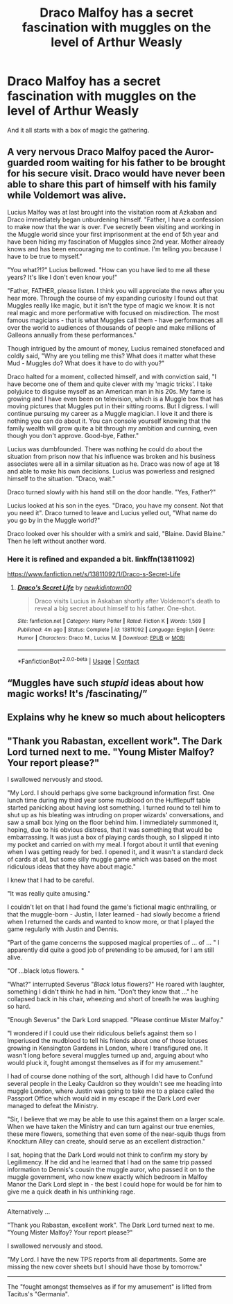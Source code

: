 #+TITLE: Draco Malfoy has a secret fascination with muggles on the level of Arthur Weasly

* Draco Malfoy has a secret fascination with muggles on the level of Arthur Weasly
:PROPERTIES:
:Author: Dreaming_Scholar
:Score: 67
:DateUnix: 1612436361.0
:DateShort: 2021-Feb-04
:FlairText: Prompt
:END:
And it all starts with a box of magic the gathering.


** A very nervous Draco Malfoy paced the Auror-guarded room waiting for his father to be brought for his secure visit. Draco would have never been able to share this part of himself with his family while Voldemort was alive.

Lucius Malfoy was at last brought into the visitation room at Azkaban and Draco immediately began unburdening himself. "Father, I have a confession to make now that the war is over. I've secretly been visiting and working in the Muggle world since your first imprisonment at the end of 5th year and have been hiding my fascination of Muggles since 2nd year. Mother already knows and has been encouraging me to continue. I'm telling you because I have to be true to myself."

"You what?!?" Lucius bellowed. "How can you have lied to me all these years? It's like I don't even know you!"

"Father, FATHER, please listen. I think you will appreciate the news after you hear more. Through the course of my expanding curiosity I found out that Muggles really like magic, but it isn't the type of magic we know. It is not real magic and more performative with focused on misdirection. The most famous magicians - that is what Muggles call them - have performances all over the world to audiences of thousands of people and make millions of Galleons annually from these performances."

Though intrigued by the amount of money, Lucius remained stonefaced and coldly said, "Why are you telling me this? What does it matter what these Mud - Muggles do? What does it have to do with you?"

Draco halted for a moment, collected himself, and with conviction said, "I have become one of them and quite clever with my 'magic tricks'. I take polyjuice to disguise myself as an American man in his 20s. My fame is growing and I have even been on television, which is a Muggle box that has moving pictures that Muggles put in their sitting rooms. But I digress. I will continue pursuing my career as a Muggle magician. I love it and there is nothing you can do about it. You can console yourself knowing that the family wealth will grow quite a bit through my ambition and cunning, even though you don't approve. Good-bye, Father."

Lucius was dumbfounded. There was nothing he could do about the situation from prison now that his influence was broken and his business associates were all in a similar situation as he. Draco was now of age at 18 and able to make his own decisions. Lucius was powerless and resigned himself to the situation. "Draco, wait."

Draco turned slowly with his hand still on the door handle. "Yes, Father?"

Lucius looked at his son in the eyes. "Draco, you have my consent. Not that you need it". Draco turned to leave and Lucius yelled out, "What name do you go by in the Muggle world?"

Draco looked over his shoulder with a smirk and said, "Blaine. David Blaine." Then he left without another word.
:PROPERTIES:
:Author: A2groundhog
:Score: 36
:DateUnix: 1612451838.0
:DateShort: 2021-Feb-04
:END:

*** Here it is refined and expanded a bit. linkffn(13811092)

[[https://www.fanfiction.net/s/13811092/1/Draco-s-Secret-Life]]
:PROPERTIES:
:Author: A2groundhog
:Score: 3
:DateUnix: 1612470426.0
:DateShort: 2021-Feb-04
:END:

**** [[https://www.fanfiction.net/s/13811092/1/][*/Draco's Secret Life/*]] by [[https://www.fanfiction.net/u/14109076/newkidintown00][/newkidintown00/]]

#+begin_quote
  Draco visits Lucius in Askaban shortly after Voldemort's death to reveal a big secret about himself to his father. One-shot.
#+end_quote

^{/Site/:} ^{fanfiction.net} ^{*|*} ^{/Category/:} ^{Harry} ^{Potter} ^{*|*} ^{/Rated/:} ^{Fiction} ^{K} ^{*|*} ^{/Words/:} ^{1,569} ^{*|*} ^{/Published/:} ^{4m} ^{ago} ^{*|*} ^{/Status/:} ^{Complete} ^{*|*} ^{/id/:} ^{13811092} ^{*|*} ^{/Language/:} ^{English} ^{*|*} ^{/Genre/:} ^{Humor} ^{*|*} ^{/Characters/:} ^{Draco} ^{M.,} ^{Lucius} ^{M.} ^{*|*} ^{/Download/:} ^{[[http://www.ff2ebook.com/old/ffn-bot/index.php?id=13811092&source=ff&filetype=epub][EPUB]]} ^{or} ^{[[http://www.ff2ebook.com/old/ffn-bot/index.php?id=13811092&source=ff&filetype=mobi][MOBI]]}

--------------

*FanfictionBot*^{2.0.0-beta} | [[https://github.com/FanfictionBot/reddit-ffn-bot/wiki/Usage][Usage]] | [[https://www.reddit.com/message/compose?to=tusing][Contact]]
:PROPERTIES:
:Author: FanfictionBot
:Score: 1
:DateUnix: 1612470460.0
:DateShort: 2021-Feb-04
:END:


** “Muggles have such /stupid/ ideas about how magic works! It's /fascinating/”
:PROPERTIES:
:Author: Shojomango
:Score: 28
:DateUnix: 1612437464.0
:DateShort: 2021-Feb-04
:END:


** Explains why he knew so much about helicopters
:PROPERTIES:
:Author: YOB1997
:Score: 18
:DateUnix: 1612447428.0
:DateShort: 2021-Feb-04
:END:


** "Thank you Rabastan, excellent work". The Dark Lord turned next to me. "Young Mister Malfoy? Your report please?"

I swallowed nervously and stood.

"My Lord. I should perhaps give some background information first. One lunch time during my third year some mudblood on the Hufflepuff table started panicking about having lost something. I turned round to tell him to shut up as his bleating was intruding on proper wizards' conversations, and saw a small box lying on the floor behind him. I immediately summoned it, hoping, due to his obvious distress, that it was something that would be embarrassing. It was just a box of playing cards though, so I slipped it into my pocket and carried on with my meal. I forgot about it until that evening when I was getting ready for bed. I opened it, and it wasn't a standard deck of cards at all, but some silly muggle game which was based on the most ridiculous ideas that they have about magic."

I knew that I had to be careful.

"It was really quite amusing."

I couldn't let on that I had found the game's fictional magic enthralling, or that the muggle-born - Justin, I later learned - had slowly become a friend when I returned the cards and wanted to know more, or that I played the game regularly with Justin and Dennis.

"Part of the game concerns the supposed magical properties of ... of ... " I apparently did quite a good job of pretending to be amused, for I am still alive.

"Of ...black lotus flowers. "

"What?" interrupted Severus "/Black/ lotus flowers?" He roared with laughter, something I didn't think he had in him. "Don't they know that ..." he collapsed back in his chair, wheezing and short of breath he was laughing so hard.

"Enough Severus" the Dark Lord snapped. "Please continue Mister Malfoy."

"I wondered if I could use their ridiculous beliefs against them so I Imperiused the mudblood to tell his friends about one of those lotuses growing in Kensington Gardens in London, where I transfigured one. It wasn't long before several muggles turned up and, arguing about who would pluck it, fought amongst themselves as if for my amusement."

I had of course done nothing of the sort, although I did have to Confund several people in the Leaky Cauldron so they wouldn't see me heading into muggle London, where Justin was going to take me to a place called the Passport Office which would aid in my escape if the Dark Lord ever managed to defeat the Ministry.

"Sir, I believe that we may be able to use this against them on a larger scale. When we have taken the Ministry and can turn against our true enemies, these mere flowers, something that even some of the near-squib thugs from Knockturn Alley can create, should serve as an excellent distraction."

I sat, hoping that the Dark Lord would not think to confirm my story by Legilimency. If he did and he learned that I had on the same trip passed information to Dennis's cousin the muggle auror, who passed it on to the muggle government, who now knew exactly which bedroom in Malfoy Manor the Dark Lord slept in - the best I could hope for would be for him to give me a quick death in his unthinking rage.

------

Alternatively ...

"Thank you Rabastan, excellent work". The Dark Lord turned next to me. "Young Mister Malfoy? Your report please?"

I swallowed nervously and stood.

"My Lord. I have the new TPS reports from all departments. Some are missing the new cover sheets but I should have those by tomorrow."

------

The "fought amongst themselves as if for my amusement" is lifted from Tacitus's "Germania".
:PROPERTIES:
:Author: HiddenAltAccount
:Score: 3
:DateUnix: 1612479541.0
:DateShort: 2021-Feb-05
:END:
